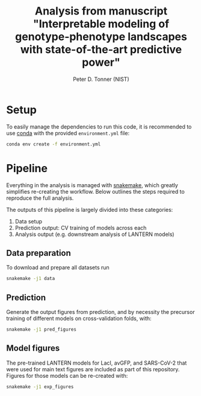 #+TITLE: Analysis from manuscript "Interpretable modeling of genotype-phenotype landscapes with state-of-the-art predictive power"
#+AUTHOR: Peter D. Tonner (NIST)

* Setup
  
  To easily manage the dependencies to run this code, it is
  recommended to use [[https://docs.conda.io/en/latest/][conda]] with the provided ~environment.yml~ file:

  #+begin_src bash
    conda env create -f environment.yml
  #+end_src
  
* Pipeline
  Everything in the analysis is managed with [[https://snakemake.readthedocs.io/en/stable/index.html][snakemake]], which greatly
  simplifies re-creating the workflow. Below outlines the steps
  required to reproduce the full analysis. 

  The outputs of this pipeline is largely divided into these categories:
  1. Data setup
  2. Prediction output: CV training of models across each
  3. Analysis output (e.g. downstream analysis of LANTERN models)

** Data preparation
   To download and prepare all datasets run
   #+begin_src bash
     snakemake -j1 data
   #+end_src

** Prediction
   Generate the output figures from prediction, and by necessity the
   precursor training of different models on cross-validation folds,
   with:
   #+begin_src bash
     snakemake -j1 pred_figures
   #+end_src
   
** Model figures
   The pre-trained LANTERN models for LacI, avGFP, and SARS-CoV-2 that
   were used for main text figures are included as part of this
   repository. Figures for those models can be re-created with:
   #+begin_src bash
     snakemake -j1 exp_figures
   #+end_src

